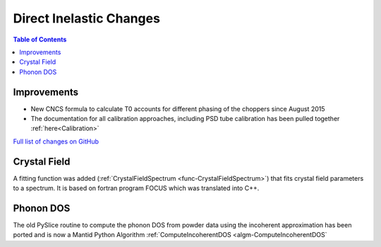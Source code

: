 ========================
Direct Inelastic Changes
========================

.. contents:: Table of Contents
   :local:

Improvements
------------

- New CNCS formula to calculate T0 accounts for different phasing of the choppers since August 2015
- The documentation for all calibration approaches, including PSD tube calibration has been pulled together :ref:`here<Calibration>`

`Full list of changes on GitHub <http://github.com/mantidproject/mantid/pulls?q=is%3Apr+milestone%3A%22Release+3.7%22+is%3Amerged+label%3A%22Component%3A+Direct+Inelastic%22>`_

Crystal Field
-------------

A fitting function was added (:ref:`CrystalFieldSpectrum <func-CrystalFieldSpectrum>`) that fits crystal field parameters to a spectrum.
It is based on fortran program FOCUS which was translated into C++.

Phonon DOS
----------

The old PySlice routine to compute the phonon DOS from powder data using the incoherent approximation has
been ported and is now a Mantid Python Algorithm :ref:`ComputeIncoherentDOS <algm-ComputeIncoherentDOS`
